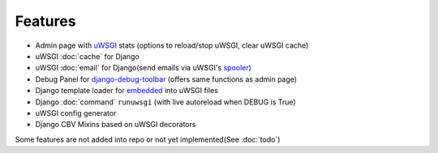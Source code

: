 Features
========

* Admin page with `uWSGI`_ stats (options to reload/stop uWSGI, clear uWSGI cache)
* uWSGI :doc:`cache` for Django
* uWSGI :doc:`email` for Django(send emails via uWSGI's `spooler`_)
* Debug Panel for `django-debug-toolbar`_ (offers same functions as admin page)
* Django template loader for `embedded`_ into uWSGI files
* Django :doc:`command` ``runuwsgi`` (with live autoreload when DEBUG is True)
* uWSGI config generator
* Django CBV Mixins based on uWSGI decorators

Some features are not added into repo or not yet implemented(See :doc:`todo`)


.. _uWSGI: http://uwsgi-docs.readthedocs.org/en/latest/
.. _django-debug-toolbar: http://django-debug-toolbar.readthedocs.org/en/latest/
.. _spooler: http://uwsgi-docs.readthedocs.org/en/latest/Spooler.html
.. _embedded: http://uwsgi-docs.readthedocs.org/en/latest/Embed.html